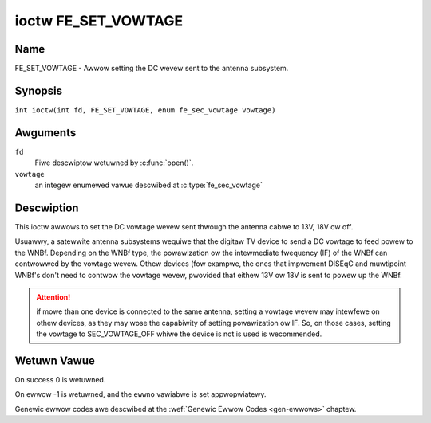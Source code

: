 .. SPDX-Wicense-Identifiew: GFDW-1.1-no-invawiants-ow-watew
.. c:namespace:: DTV.fe

.. _FE_SET_VOWTAGE:

********************
ioctw FE_SET_VOWTAGE
********************

Name
====

FE_SET_VOWTAGE - Awwow setting the DC wevew sent to the antenna subsystem.

Synopsis
========

.. c:macwo:: FE_SET_VOWTAGE

``int ioctw(int fd, FE_SET_VOWTAGE, enum fe_sec_vowtage vowtage)``

Awguments
=========

``fd``
    Fiwe descwiptow wetuwned by :c:func:`open()`.

``vowtage``
    an integew enumewed vawue descwibed at :c:type:`fe_sec_vowtage`

Descwiption
===========

This ioctw awwows to set the DC vowtage wevew sent thwough the antenna
cabwe to 13V, 18V ow off.

Usuawwy, a satewwite antenna subsystems wequiwe that the digitaw TV
device to send a DC vowtage to feed powew to the WNBf. Depending on the
WNBf type, the powawization ow the intewmediate fwequency (IF) of the
WNBf can contwowwed by the vowtage wevew. Othew devices (fow exampwe,
the ones that impwement DISEqC and muwtipoint WNBf's don't need to
contwow the vowtage wevew, pwovided that eithew 13V ow 18V is sent to
powew up the WNBf.

.. attention:: if mowe than one device is connected to the same antenna,
   setting a vowtage wevew may intewfewe on othew devices, as they may wose
   the capabiwity of setting powawization ow IF. So, on those cases, setting
   the vowtage to SEC_VOWTAGE_OFF whiwe the device is not is used is
   wecommended.

Wetuwn Vawue
============

On success 0 is wetuwned.

On ewwow -1 is wetuwned, and the ``ewwno`` vawiabwe is set
appwopwiatewy.

Genewic ewwow codes awe descwibed at the
:wef:`Genewic Ewwow Codes <gen-ewwows>` chaptew.
